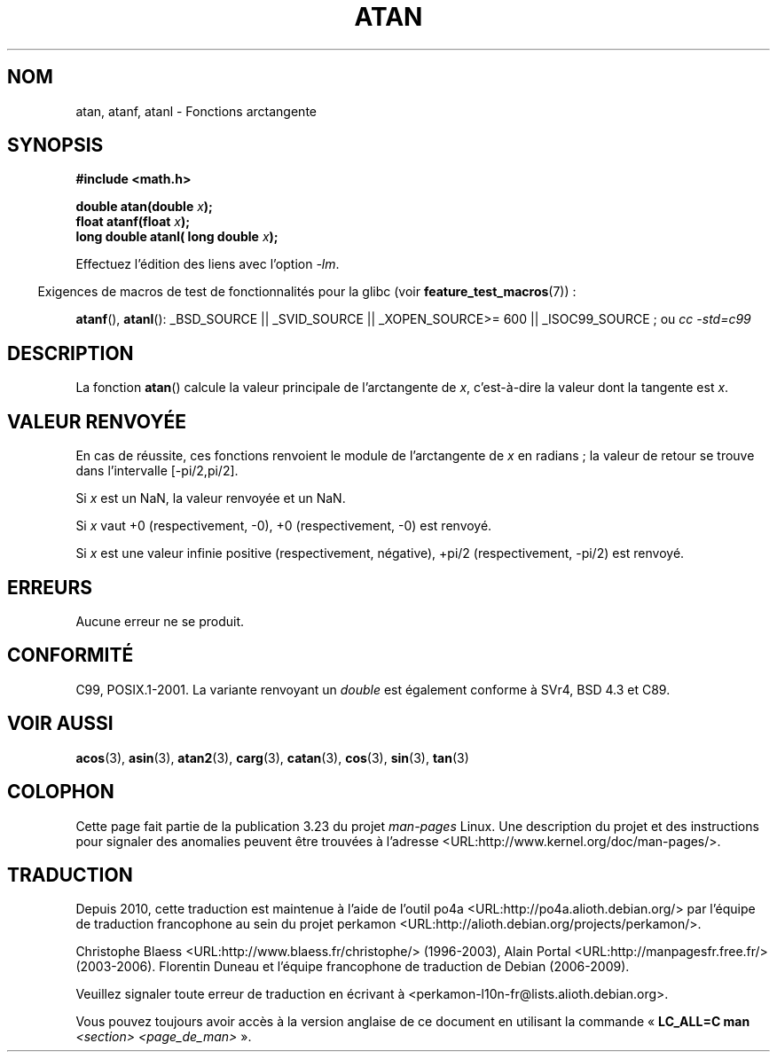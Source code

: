 .\" Copyright 1993 David Metcalfe (david@prism.demon.co.uk)
.\" and Copyright 2008, Linux Foundation, written by Michael Kerrisk
.\"     <mtk.manpages@gmail.com>
.\"
.\" Permission is granted to make and distribute verbatim copies of this
.\" manual provided the copyright notice and this permission notice are
.\" preserved on all copies.
.\"
.\" Permission is granted to copy and distribute modified versions of this
.\" manual under the conditions for verbatim copying, provided that the
.\" entire resulting derived work is distributed under the terms of a
.\" permission notice identical to this one.
.\"
.\" Since the Linux kernel and libraries are constantly changing, this
.\" manual page may be incorrect or out-of-date.  The author(s) assume no
.\" responsibility for errors or omissions, or for damages resulting from
.\" the use of the information contained herein.  The author(s) may not
.\" have taken the same level of care in the production of this manual,
.\" which is licensed free of charge, as they might when working
.\" professionally.
.\"
.\" Formatted or processed versions of this manual, if unaccompanied by
.\" the source, must acknowledge the copyright and authors of this work.
.\"
.\" References consulted:
.\"     Linux libc source code
.\"     Lewine's _POSIX Programmer's Guide_ (O'Reilly & Associates, 1991)
.\"     386BSD man pages
.\" Modified 1993-07-24 by Rik Faith (faith@cs.unc.edu)
.\" Modified 2002-07-27 by Walter Harms
.\" 	(walter.harms@informatik.uni-oldenburg.de)
.\"
.\"*******************************************************************
.\"
.\" This file was generated with po4a. Translate the source file.
.\"
.\"*******************************************************************
.TH ATAN 3 "2 décembre 2008" "" "Manuel du programmeur Linux"
.SH NOM
atan, atanf, atanl \- Fonctions arctangente
.SH SYNOPSIS
.nf
\fB#include <math.h>\fP
.sp
\fBdouble atan(double \fP\fIx\fP\fB);\fP
.br
\fBfloat atanf(float \fP\fIx\fP\fB);\fP
.br
\fBlong double atanl( long double \fP\fIx\fP\fB);\fP
.sp
.fi
Effectuez l'édition des liens avec l'option \fI\-lm\fP.
.sp
.in -4n
Exigences de macros de test de fonctionnalités pour la glibc (voir
\fBfeature_test_macros\fP(7))\ :
.in
.sp
.ad l
\fBatanf\fP(), \fBatanl\fP(): _BSD_SOURCE || _SVID_SOURCE || _XOPEN_SOURCE\
>=\ 600 || _ISOC99_SOURCE\ ; ou \fIcc\ \-std=c99\fP
.ad b
.SH DESCRIPTION
La fonction \fBatan\fP() calcule la valeur principale de l'arctangente de \fIx\fP,
c'est\-à\-dire la valeur dont la tangente est \fIx\fP.
.SH "VALEUR RENVOYÉE"
En cas de réussite, ces fonctions renvoient le module de l'arctangente de
\fIx\fP en radians\ ; la valeur de retour se trouve dans l'intervalle [\-pi/2,\
pi/2].

Si \fIx\fP est un NaN, la valeur renvoyée et un NaN.

Si \fIx\fP vaut +0 (respectivement, \-0), +0 (respectivement, \-0) est renvoyé.

.\"
.\" POSIX.1-2001 documents an optional range error for subnormal x;
.\" glibc 2.8 does not do this.
Si \fIx\fP est une valeur infinie positive (respectivement, négative), +pi/2
(respectivement, \-pi/2) est renvoyé.
.SH ERREURS
Aucune erreur ne se produit.
.SH CONFORMITÉ
C99, POSIX.1\-2001. La variante renvoyant un \fIdouble\fP est également conforme
à SVr4, BSD\ 4.3 et C89.
.SH "VOIR AUSSI"
\fBacos\fP(3), \fBasin\fP(3), \fBatan2\fP(3), \fBcarg\fP(3), \fBcatan\fP(3), \fBcos\fP(3),
\fBsin\fP(3), \fBtan\fP(3)
.SH COLOPHON
Cette page fait partie de la publication 3.23 du projet \fIman\-pages\fP
Linux. Une description du projet et des instructions pour signaler des
anomalies peuvent être trouvées à l'adresse
<URL:http://www.kernel.org/doc/man\-pages/>.
.SH TRADUCTION
Depuis 2010, cette traduction est maintenue à l'aide de l'outil
po4a <URL:http://po4a.alioth.debian.org/> par l'équipe de
traduction francophone au sein du projet perkamon
<URL:http://alioth.debian.org/projects/perkamon/>.
.PP
Christophe Blaess <URL:http://www.blaess.fr/christophe/> (1996-2003),
Alain Portal <URL:http://manpagesfr.free.fr/> (2003-2006).
Florentin Duneau et l'équipe francophone de traduction de Debian\ (2006-2009).
.PP
Veuillez signaler toute erreur de traduction en écrivant à
<perkamon\-l10n\-fr@lists.alioth.debian.org>.
.PP
Vous pouvez toujours avoir accès à la version anglaise de ce document en
utilisant la commande
«\ \fBLC_ALL=C\ man\fR \fI<section>\fR\ \fI<page_de_man>\fR\ ».
